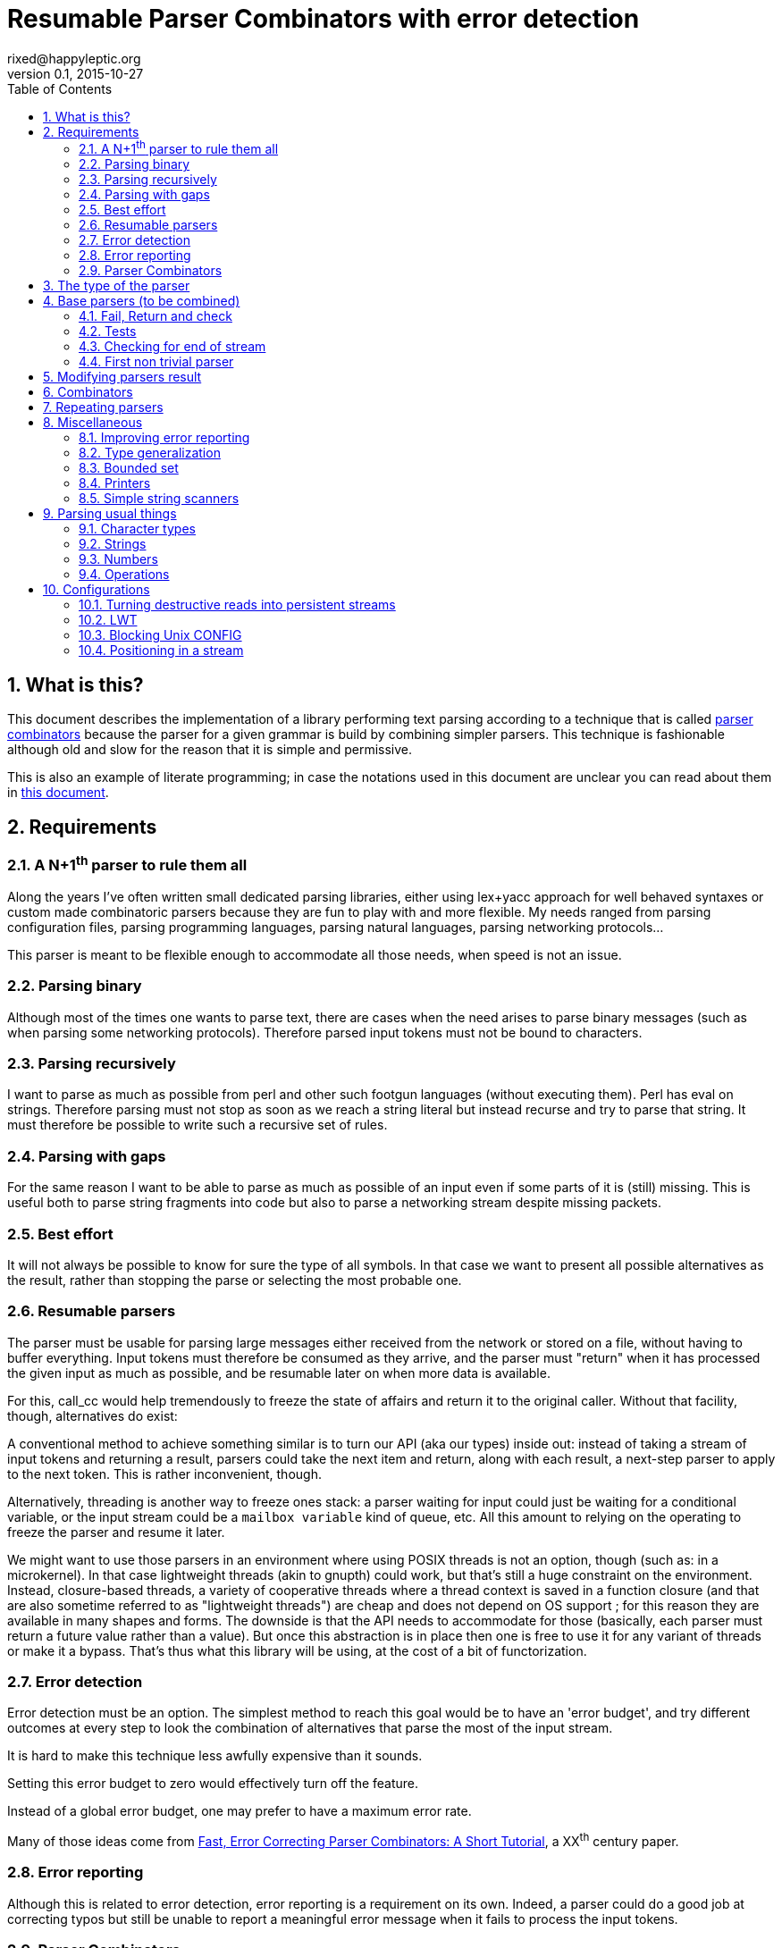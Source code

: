 // vim:filetype=asciidoc expandtab spell spelllang=en ts=2 sw=2
= Resumable Parser Combinators with error detection
rixed@happyleptic.org
v0.1, 2015-10-27
:toc:
:numbered:
:icons:
:lang: en
:encoding: utf-8

== What is this?

This document describes the implementation of a library performing text
parsing according to a technique that is called
https://en.wikipedia.org/wiki/Parser_combinator[parser combinators] because the
parser for a given grammar is build by combining simpler parsers. This technique
is fashionable although old and slow for the reason that it is simple and
permissive.

This is also an example of literate programming; in case the notations used in
this document are unclear you can read about them in
http://rixed.github.io/portia/notations.html[this document].

== Requirements

=== A N+1^th^ parser to rule them all

Along the years I've often written small dedicated parsing libraries, either
using lex+yacc approach for well behaved syntaxes or custom made combinatoric
parsers because they are fun to play with and more flexible. My needs ranged
from parsing configuration files, parsing programming languages, parsing
natural languages, parsing networking protocols...

This parser is meant to be flexible enough to accommodate all those needs, when
speed is not an issue.

=== Parsing binary

Although most of the times one wants to parse text, there are cases when the
need arises to parse binary messages (such as when parsing some networking
protocols). Therefore parsed input tokens must not be bound to characters.

=== Parsing recursively

I want to parse as much as possible from perl and other such footgun languages
(without executing them).  Perl has +eval+ on strings. Therefore parsing must
not stop as soon as we reach a string literal but instead recurse and try to
parse that string. It must therefore be possible to write such a recursive set
of rules.

=== Parsing with gaps

For the same reason I want to be able to parse as much as possible of an input
even if some parts of it is (still) missing. This is useful both to parse
string fragments into code but also to parse a networking stream despite
missing packets.

=== Best effort

It will not always be possible to know for sure the type of all symbols. In
that case we want to present all possible alternatives as the result, rather
than stopping the parse or selecting the most probable one.

=== Resumable parsers

The parser must be usable for parsing large messages either received from
the network or stored on a file, without having to buffer everything.  Input
tokens must therefore be consumed as they arrive, and the parser must "return"
when it has processed the given input as much as possible, and be resumable
later on when more data is available.

For this, +call_cc+ would help tremendously to freeze the state of affairs and
return it to the original caller.  Without that facility, though, alternatives
do exist:

A conventional method to achieve something similar is to turn our API (aka our
types) inside out: instead of taking a stream of input tokens and returning a
result, parsers could take the next item and return, along with each result, a
next-step parser to apply to the next token. This is rather inconvenient,
though.

Alternatively, threading is another way to freeze ones stack: a parser waiting
for input could just be waiting for a conditional variable, or the input stream
could be a `mailbox variable` kind of queue, etc. All this amount to relying on
the operating to freeze the parser and resume it later.

We might want to use those parsers in an environment where using POSIX threads
is not an option, though (such as: in a microkernel).  In that case lightweight
threads (akin to gnupth) could work, but that's still a huge constraint on the
environment. Instead, closure-based threads, a variety of cooperative threads
where a thread context is saved in a function closure (and that are also
sometime referred to as "lightweight threads") are cheap and does not depend on
OS support ; for this reason they are available in many shapes and forms. The
downside is that the API needs to accommodate for those (basically, each parser
must return a future value rather than a value). But once this abstraction is
in place then one is free to use it for any variant of threads or make it a
bypass. That's thus what this library will be using, at the cost of a bit of
functorization.

=== Error detection

Error detection must be an option. The simplest method to reach this goal would
be to have an 'error budget', and try different outcomes at every step to look
the combination of alternatives that parse the most of the input stream.

It is hard to make this technique less awfully expensive than it sounds.

Setting this error budget to zero would effectively turn off the feature.

Instead of a global error budget, one may prefer to have a maximum error rate.

Many of those ideas come from
http://www.staff.science.uu.nl/~swier101/Papers/1999/SofSem99.pdf[Fast, Error
Correcting Parser Combinators: A Short Tutorial], a XX^th^ century paper.

=== Error reporting

Although this is related to error detection, error reporting is a requirement
on its own.  Indeed, a parser could do a good job at correcting typos but still
be unable to report a meaningful error message when it fails to process the
input tokens.

=== Parser Combinators

Natural languages (and many runtime typed programming languages too) do not bow
to any rigid formal grammar. Parser combinators are appealing because they make
it possible to add new valid constructs without rethinking the whole grammar;
thus permitting to build a good enough parser iteratively.

== The type of the parser

To be clearer, let's write down the usual type of a parser used with
combinators, written in ML:

.Typical parser type
[NOTE]
[source,ml]
----
type ('a, 'b) parser = 'a list -> ('b * 'a list) list
----

Which reads like this: Calling α (+'a+) the type of the input tokens and β
(+'b+) the type of the result, a parser is a function that takes a list of α
and returns a list of pairs composed of a β and a list of α, being the list
of all possible solutions, composed of the result of parsing and the list of
tokens that remain to be parsed.

Ideally, a successful top level parser will thus return a list composed of a
single pair (non ambiguity of the outcome) made of the final result and an
empty list (the whole input has been consumed).

For resumable parsing in a possibly threading context we need to
introduce the +α ct+ type (for a future value of type +α+), and make the
input stream of tokens a possibly blocking function returning the next item,
also turning our +Parsers+ module into a functor depending on what mechanism we
plan to use for threading between parsers and token intake.

Having now a functor and an abstract stream brings the question whether to keep
the type for tokens (α) universal or rather make it existential (an abstract
but single type). Keeping it universal makes it easier to combine parsers
(especially: we can devise such combinators that feed a parser with something
else than tokens, such as the result of another parser). But on the down side
it would force the user to hand us a stream type that can handle any type,
which is a strong constraint to bear with ; for one, it prevents the stream
implementation to look at the actual values. This would prove too inconvenient
given we will enrich the stream with positions. We thus change the type of the
stream to return an existential rather than universal type:

.Parsers.ml: functor to parametrize over the threading mechanism
[source,ml]
----
open Batteries

(* ...Parsers helpers... *)

module type CONFIG = sig
  type token
  (* ...Parser configuration... *)
end

module type S = sig
  include CONFIG

  (* ...Parser signature... *)
end

module Make (Conf : CONFIG) :
  S with type token = Conf.token
  (* ...parser public type constraints... *) =
struct
  include Conf

  (* ...Parser library... *)
end
----

Due to functorization we have to explicitly provide a signature for the
result of +Make+ so that we can use the resulting parser as input of further
functors.

The configuration must thus provide not only the actual type for frozen
computations (aka future values) but also a way to wrap a value into such a
`future value` and a way to pipe one `thread` into another, both operations
typically called `return` and `bind` but here prefixed with +ct_+ because we
reserve those names for parser combinators:

.threading types
[source,ml]
----
type 'a ct
val ct_return : 'a -> 'a ct
val ct_bind : 'a ct -> ('a -> 'b ct) -> 'b ct
----

Thus the possibly blocking input mechanism:

.Parser configuration with possible threading
[NOTE]
[source,ml]
----
(* ...threading types... *)
type stream
val take : stream -> (token ParsersMisc.stream_item * stream) ct
----

With the +stream_item+ type being like an +option+ type with more specific
constructors, defined in a separate module for fear of circular dependencies:

.ParsersMisc.ml: type of stream value
[source,ml]
----
type 'a stream_item = Item of 'a | EndOfStream
----

Notice that this +stream+ container must be free of side effects to the extend
that any token read from it in one place must still be available for reading
from previously stored streams. That is why +take+ returns both the next token
and the next (shorter) stream. In other words it must be a persistent data
structure.

For convenience better not keep it secret where our +Parsers+ take their types
from:

.parser public type constraints
[source,ml]
----
and type 'a ct = 'a Conf.ct
----

Thus a parser now has this shape:

.Resumable parser type
[NOTE]
[source,ml]
----
type 'b parser = stream -> ('b * stream) list ct
----

With this API, when the parser fails to find any way to parse the input it
returns a minimally informative empty list. Introducing the error budget
changes this somewhat: we will try to artificially force the failing parsers to
succeed in order to sneak into that alternate reality and try to locate where a
change would lead to a drastically better outcome. This means that each
individual result must be accompanied with a description of the (few) changes
required to reach that point:

.Parser type with error detection
[NOTE]
[source,ml]
----
type 'b parser =
  ParsersCorrections.t -> stream -> ('b * ParsersCorrections.t * stream) list ct
----

Before taking a closer look at this new +ParsersCorrections.t+ type that would
encode the corrections we must question the usage of a list of results as the
return type.  Firstly, a list is over-specified since the order of the possible
results is not important; what we really want here is a set and we use a list
only because it makes our code more terse. More importantly an empty list to
signal failure seems not enough to explore the artificial _failure_ of parsers
(because we need to store that correction somewhere).

Consider for instance this excerpt from a fictitious programming language:

----
class form;
for x = new form(...);
----

Obviously the intent was to write +form x = ...+. Imagine the rule to parse the
second line is +is_keyword XOR is_name+. Once the parser have accepted the
keyword +for+ as valid without questioning it then it is likely that the error
message pointing at what follows will be hard to comprehend. On another hand, if
the parser also tried to force the failure of the keyword parser in this
location then it will notice that everything would parse properly henceforth,
suggesting a better error message. So it seems beneficial to return that
failure as a correction and move on to next token.

The price to pay for testing the failure of successful parsers is obviously
high, though, and not only because of the additional time spent. Returning
error descriptions alongside failures forces us to give up the elegant list of
result as the main return type.

But it seems that this problem arises only when we make use of the exclusive
alternative.  Should we decide not to implement such a combinator, then the
above example ``either a keyword or a variable name that is not a keyword''
could still be written with inclusive alternative at the price of redundant
checks: +(is_keyword AND (check (NOT is_name))) OR (is_name AND (check (NOT
is_keyword)))+. In this case we could explore the failure of the checks and
notice that if +for+ were a valid variable name then the input would be valid,
which will make a much better error message.

So we will not implement exclusive alternative and will instead explore forced
success of the +check+ parser. Hence, we turned exploring failure into
exploring success and saved our list as the return type.

Now, what's this +ParsersCorrections.t+ type?

To be able to build a useful error message we must point at the position in
the original stream of tokens where some change had to be made in order to
parse the input stream of tokens (if not in full at least more than without
that change). What constitutes a position depends on the nature of the tokens.
The obvious offset since the beginning might not always be appropriate and
it's probably better to leave it open to the user. Let's therefore assume that
both tokens and positions are read from the input stream.

In addition to the location a mere description of the parser that we forced
to succeed (as a string) completes the +ParsersCorrection.t+:

.ParsersCorrections.ml: type
[source,ml]
----
open ParsersMisc
type ('pos, 'tok) t = ('pos * 'tok stream_item * string) ParsersBoundedSet.t
----

where +ParsersBoundedSet+ is an unordered container with a maximum capacity (the
maximum amount of changes allowed) and which API will become clearer as we
encounter the few required functions.

Trivially, to add an error at a given position to the correction list, with
message +m+:

.ParsersCorrections.ml: recording a change
[source,ml]
----
let change_at c pos tok m =
  ParsersBoundedSet.add c (pos, tok, List.hd m)
----

Now that we know what corrections look like and that we have to read the
positions alongside the tokens from the input stream, we can write a better
type for the parser:

.Parser type with error correction
[NOTE]
[source,ml]
----
type 'b possible_result =
  'b * ((position, token) ParsersCorrections.t) * stream
type 'b t =
  (position, token) ParsersCorrections.t -> stream ->
  'b possible_result list ct
----

The type +position+ have to be supplied by the functor configuration and now we
have the final type for +stream+/+take+:

.Parser configuration: now also supplying position
[source,ml]
----
(* ...threading types... *)
type position
type stream
val take : stream -> (position * token ParsersMisc.stream_item * stream) ct
----

.parser public type constraints
[source,ml]
----
and type position = Conf.position
and type stream = Conf.stream
----

We are not done yet. Above we saved the list as a container for the possible
solutions, but this still left us with an empty list when no solution could be
found, from which it's not possible to devise an informative error message!

In addition to the cumulative list of all solutions a parser should also return
an aggregated value containing the "best" error found.

What we call the "best" error is the error that caused the parser to give up
(return +[]+) the later in the input stream, measured by the position of the
token. We thus need a comparison function between two positions. We could have
a minimally informative +greater_than : position -> position -> bool+ function,
but it will be later convenient to have an idea of the actual (oriented)
distance between any two positions, to let's rather define:

.Parser configuration: comparator for positions
[source,ml]
----
val distance : position -> position -> int
----

An error is composed of the location in the stream where the parsing stopped
and the stack of things the parser was trying to build:

.error type:
[source,ml]
----
type error =
  { where : position ; what : string list }
----

We can update the current best error from another stream item and stack of
messages with this simple function:

.keeping track of the best error
[source,ml]
----
let new_error where what = function
  | None ->
    Some { where ; what }
  | Some err as e ->
    if distance err.where where >= 0 then
      Some { where ; what }
    else
      e
----

With the idea that a stack of messages describing the context is maintained
from one parser to the next as the context gets deeper. Therefore, every parser
must accept this current stack as an additional input and enrich it with
whatever makes sense (which oftentimes requires some hint from the caller).

So that the new (and final) type for parsers expands to:

.final parser type
[source,ml]
----
(* ...error type... *)

type 'b possible_result =
  'b * ((position, token) ParsersCorrections.t) * stream

type 'b t =
  string list -> error option ->
  (position, token) ParsersCorrections.t -> stream ->
  (error option * 'b possible_result list) ct
----

That we want both in the implementation and the signature:

.Parser library
[source,ml]
----
(* ...final parser type... *)
(* ...keeping track of the best error... *)
----

.Parser signature
[source,ml]
----
(* ...final parser type... *)
----

That's a lot of inputs. For simplicity and conciseness those parameters will
always be given the same one letter names:

- +m+ for the stack of messages describing the context (of type +string list+);
- +e+ for the optional +error+;
- +c+ for the +ParsersCorrections.t+;
- +s+ for the +stream+;
- +x+ for a +token+;
- +p+ for a parser (of type +t+);
- +r+ for a list or possible results (of type +'b possible_result list+).

The output itself, +(error option * 'b possible_result list) ct+ suits
combining parsers but may be a bit of a mouthful for the end user to chew. This
function turns it into a more edible +result+ type:

.Parser library: building a final result from possible results
[source,ml]
----
let to_result x =
  ct_bind x (fun (e, r) ->
    (* If we have a single solution then that's the one! *)
    ct_return (match r with
    | [ b, c, s ] ->
      if ParsersBoundedSet.is_empty c then Ok (b, s)
      else Error (Approximation (b, c, s))
    | [] ->
      Error (NoSolution e)
    | lst ->
      Error (Ambiguous lst)))
----

of type:

.Parser signature
[source,ml]
----
val to_result : (error option * 'b possible_result list) ct ->
                ('b * stream, 'b failure) result ct
----

with:

.final parser type: many ways to fail
[source,ml]
----
type 'b failure =
  | Approximation of ('b * (position, token) ParsersCorrections.t * stream)
  | Ambiguous of ('b * (position, token) ParsersCorrections.t * stream) list
  | NoSolution of error option
----

Notice that we pay no attention to whether the stream has been emptied or not.
If one want to reach the end of the input stream then that must be part of the
parser (see +eof+).

It will come handy to have a configuration that's as simple as possible, with
no threading going on, for those cases where we do not need resumable parsers;
for instance when testing. Since there is no threading all the input has to be
already available and can thus be passed using a mere list.

The +SimpleConfig+ serves this purpose:

.Parsers.ml: simple configuration for non-resumable parsers
[source,ml]
----
open ParsersMisc
module SimpleConfig
  (Token : sig
    type t
    val print : 'o BatInnerIO.output -> t -> unit
  end) =
struct
  type 'a ct = 'a
  type token = Token.t
  let print_token = Token.print
  type position = int
  let distance p1 p2 = p2 - p1
  let print_position fmt p =
    Printf.fprintf fmt "offset %d" p
  type stream = position * token list
  let print_stream fmt (_, s) =
    List.print print_token fmt s
  let take = function
    | (pos, []) as s -> pos, EndOfStream, s
    | pos, (x::rest) -> pos, Item x, (pos+1, rest)
  let ct_return x = x
  let ct_bind x f = f x
  (* ...other SimpleConfig definitions... *)
end
----

We will devise a more elaborate configuration for +LWT+ later on.

== Base parsers (to be combined)

=== Fail, Return and check

The simplest parser that does nothing is +return+. It does not
consume anything from the input but merely return a single result:

.Parser library: return
[source,ml]
----
let return x _m e c s = ct_return (e, [x, c, s])
----

A similarly simple one is the parser that always fail:

.Parser library: fail
[source,ml]
----
let fail _m e _c _s = ct_return (e, [])
----

with signatures:

.Parser signature
[source,ml]
----
val return : 'b -> 'b t
val fail : 'b t
----

Those two first parsers perform no error correction at all.  But many other
parsers will have to either terminate parsing abruptly (with +fail+) or add a
change to the correction list and proceed, if the error budget is not
exhausted already. We will abstract this in a +fail_or_maybe_not+ function:

.Parser library: fail with success exploration
[source,ml]
----
open ParsersCorrections

let fail_or_maybe_not x (* <1> *) m e c s =
  if ParsersBoundedSet.is_full c then (
    (* no more errors permitted so fail for real *)
    ct_bind (take s) (fun (pos, _, _) ->
      fail m (new_error pos m e) c s)
  ) else (
    (* Here we insert x in the stream ;
       Shall we also try to replace pos_tok with x?
       In any case beware than s maybe end_of_stream.
       TODO: two types of correction: replace and insert *)
    (* Note that corrections still count as errors because there is no
       guarantee that we will keep track of them: *)
    ct_bind (take s) (fun (pos, tok, _) ->
      return x m (new_error pos m e) (change_at c pos tok m) s))
----

<1> Here we need an example value +x+ of type β in order to change the outcome
of a failure. Which value exactly is not really a concern since only its type
matters (although the error message could print it as an example, as OCaml
compiler does when complaining about an incomplete pattern matching).

Another parser that does not consume any input is the +check+ parser that we
have mentioned earlier. It is actually a combinator since it takes another
parser as parameter. It checks that the given parser succeed but then return
the input stream unchanged (with a +unit+ result). The only thing interesting
is that it explores forcing a success in case the check fails.

.Parser library: check
[source,ml]
----
let check ?(what="check") p m e c s =
  let m = what::m in
  ct_bind (p m e c s) (function
    | e', [] -> fail_or_maybe_not () m e' c s
    | e', _ -> return () m e' c s)
----

.Parser signature
[source,ml]
----
val check : ?what:string -> 'b t -> unit t
----

Another parser that will prove useful (despite contributing no value to the
result) especially in coordination with +check+ is the negation:

.Parser library: negation
[source,ml]
----
let nay p m e c s =
  let m = "not"::m in
  ct_bind (p m e c s) (function
    | e', [] -> return () m e' c s
    | e', _ -> fail_or_maybe_not () m e' c s)
----

So that we could write +check (nay p)+.

Notice that when `nay` succeeds, ie when `p` fails, the stream of input
tokens `s` is _not_ advanced. Indeed, we do not know of how many tokens
to advance it (since `p` could operate on several). (Note: is `check`
really useful then?)

.Parser signature
[source,ml]
----
val nay : 'b t -> unit t
----

Notice that this +nay+ parser do not consume any input.

=== Tests

It is important to have a test infrastructure in place before it's needed.
Given literate programing allows us to mix code and tests at ease we do not
need to get this feature from such a tool as
https://github.com/vincent-hugot/iTeML[qtest] and will use
http://ounit.forge.ocamlcore.org/api-ounit/index.html[oUnit] directly.

It would be convenient to have a function to convert a string into a +stream+,
and not only during tests but also for real use when all the input is available
at once.  Let's thus add this into the +CONFIG+ signature:

.Parser configuration: convert from string
[source,ml]
----
val stream_of_string : string -> stream
----

.other SimpleConfig definitions:
[source,ml]
----
let stream_of_string s =
  0, String.to_list s
----

Supposing for now that we have also all the required printers we can set up a
satisfying environment for tests:

.test.ml: the stage.
[source,ml]
----
open Batteries
open OUnit2
open ParsersMisc
open ParsersCorrections

module P = Parsers.Make (Parsers.SimpleConfig (Char))
(* ...other tested modules... *)
open P

let max_changes = 3
let corr = ParsersBoundedSet.make max_changes
(* TODO: two types of correction: replace and insert *)
let correction_at pos tok m =
  let c = ParsersBoundedSet.make max_changes in
  change_at c pos tok [ m ]

let no_corr = Parsers.no_error_correction
let rest = stream_of_string "glop glop pas glop"
let no_input = 0, []
let drop ?(sep_len=0) n (o, lst) =
  let n' = 1 + (n-1)*(1+sep_len) in
  o + n', List.drop n' lst

(* ...other global functions or types for testing... *)

let uniq = function
  | [x, _, _] -> Some x
  | _ -> None

(* version of assert_equal specialized for parser results *)
let assert_same_results ?msg print_output exp got_ =
  ct_bind got_ (fun got ->
    let printer =
      IO.to_string (print_possible_results print_output) in
    let cmp (exp_err, exp) (act_err, got) =
      let same_err =
        match exp_err, act_err with
        | None, _ ->
          (* Many times we do not want to guess the errors (for instance
             when the parser actually succeeds): *)
          true
        | Some exp_err, Some act_err ->
          (* Unless we give a deep exp_err we want to compare only the heads: *)
          exp_err.where = act_err.where &&
          (match exp_err.what, act_err.what with
          | [exp_head], act_head::_ ->
            0 = compare exp_head act_head
          | exp_what, act_what ->
            0 = compare exp_what act_what)
        | exp, act ->
          0 = compare exp act in
      same_err &&
      0 = compare (List.sort compare exp)
                  (List.sort compare got) in
    ct_return (
      (* OUnit really should have an assert_same_elements *)
      assert_equal ~printer ~cmp ?msg exp got)) |>
  ignore

let () =
  run_test_tt_main (
    "test helpers" >:::
      [ "stream_of_empty" >:: (
          fun _ctx ->
            assert_equal ~printer:string_of_int
              0 (List.length (stream_of_string "" |> snd))) ;
        "stream_of_string basic" >:: (
          fun _ctx ->
            assert_equal ~printer:string_of_int
              2 (List.length (stream_of_string "ab" |> snd))) ;
        "(no) corrections allowed" >:: (
          fun _ctl ->
            assert_bool "no_corr is full"
              (ParsersBoundedSet.is_full no_corr) ;
            assert_bool "corr is not full"
              (not (ParsersBoundedSet.is_full corr))) ;
        ]) ;
  run_test_tt_main (
    "tests" >:::
      [ (* ...tests... *) ])
----

Notice that we have to force the type of +assert_same_results+ to be +unit+
(with +ignore+) otherwise it would be +unit P.ct P.ct+, which should be
demonstrably equivalent to +unit+ given +SimpleConfig+ but still makes the
compiler to grumble.

Let's warm this up with simple tests for +return+ and +fail+ (which really does
not cause too much worries):

.tests
[source,ml]
----
"return succeed" >:: (
  fun _ctx ->
    assert_same_results Int.print
      (None, [42, no_corr, rest])
      (return 42 [] None no_corr rest)
) ;
"return succeed even at EOF" >:: (
  fun _ctx ->
    assert_same_results Int.print
      (None, [42, no_corr, (0,[])])
      (return 42 [] None no_corr no_input)
) ;
"fail fails" >:: (
  fun _ctx ->
    assert_same_results Int.print
      (None, [])
      (fail [] None no_corr rest)
) ;
"fail fails even at EOF" >:: (
  fun _ctx ->
    assert_same_results Int.print
      (None, [])
      (fail [] None no_corr no_input)
) ;
----

=== Checking for end of stream

Another very useful and basic parser is the one that succeeds on EOF and
fails everywhere else. It is useful to check that the input stream have been
consumed entirely by the preceding parsers.

We do not engage in error detection in this parser: mimicking success implies
pretending the stream stops there, but most input streams could be trivially
declared valid if the stream is cut short (empty string is often valid for
instance). In case of spurious input tokens at the end shouldn't the error
message be trivial enough already? Also, when error detection is allowed then
we (should) also try to skip tokens, which is enough to correct a few spurious
chars at the end.

The real reason of course is none of the above. It is that forcing +eof+ to
succeed would require an 'empty_stream' from the configuration, which was
too inconvenient.

.Parser library: checking for EOF
[source,ml]
----
open ParsersMisc
let eof m e c s =
  let m = "eof"::m in
  ct_bind (take s) (function
    | _, EndOfStream, s' ->
      return () m e c s'
    | pos, _, _ ->
      fail m (new_error pos m e) c s)
----

.Parser signature
[source,ml]
----
val eof : unit t
----

And the accompanying tests:

.tests
[source,ml]
----
"eof succeed" >:: (
  fun _ctx ->
    assert_same_results Unit.print
      (None, [(), no_corr, (0,[])])
      (eof [] None no_corr no_input)
) ;
"eof fails" >:: (
  fun _ctx ->
    assert_same_results Unit.print
      (Some { where = 0 ; what = ["eof"] }, [])
      (eof [] None no_corr rest)
) ;
(*
"eof suggests truncation" >:: (
  fun _ctx ->
    assert_same_results Unit.print
      (None, [(), correction_at 0 (Item 'g') "eof", (18,[]) ])
      (eof [] None corr rest)
) ;
*)
----

=== First non trivial parser

The more general of parsers that do consume some input is the +cond+ parser,
which tries to recognize a condition on the next token (for instance that it
is equal to a given value). So +cond+ is a function that takes a predicate on
token and returns a parser that, when given this token, returns it (and
consumes it), or otherwise fails (with a message describing what it was
looking for).

Now that we know the type, writing the code is rather easy:

.A cond parser
[NOTE]
[source,ml]
----
let cond expl f x m e c s =
  let m = expl::m in
  ct_bind (take s) (function
    | _pos, Item tok, s' when f tok ->
      return tok m e c s'
    | _ ->
      fail_or_maybe_not x m e c s)
----

.Parser signature
[source,ml]
----
val cond : string -> (token -> bool) -> token -> token t
----

+cond_map+ is a +cond+ that returns an optional value instead of a mere
boolean:

.Parser library: cond_map
[source,ml]
----
let cond_map expl f x m e c s =
  let m = expl::m in
  ct_bind (take s) (function
    | _pos, EndOfStream, _ ->
      fail_or_maybe_not x m e c s
    | _pos, Item tok, s' ->
      (match f tok with
       | Some v -> return v m e c s'
       | None   -> fail_or_maybe_not x m e c s))
----

.Parser signature
[source,ml]
----
val cond_map : string -> (token -> 'b option) -> 'b -> 'b t
----

from which a simpler +cond+ parser can be written:

// TODO: a way in portia to say "replaces 'Parser library: the cond parser'"
// TODO (alt): A definition starting with same name a one that already
//             exist, followed by a coma and something should replace it in
//             the output instead of been appended to it.
.Parser library: the cond parser, revisited
[source,ml]
----
let cond expl f =
  cond_map expl (fun c -> if f c then Some c else None)
----

It is possible to build many simpler and more convenient parsers on top of
+cond+, such as +item+ which expects a specific token in the input, and
+range+ which expect anything in the given token range (assuming token
behavior in face of an inequality operator makes sense) :

.Parser library: the item parser
[source,ml]
----
let item ?what x =
  let expl =
    Option.default_delayed (fun () ->
      Printf.sprintf2 "%a" print_token x) what in
  cond expl ((=) x) x

let range a b expl =
  cond expl (fun c -> c >= a && c <= b) a
----

.Parser signature
[source,ml]
----
val item : ?what:string -> token -> token t
val range : token -> token -> string -> token t
----

.tests
[source,ml]
----
"item canonical success" >:: (
  fun _ctx ->
    assert_same_results Char.print
      (None, ['g', no_corr, (1, List.tl (snd rest))])
      (item 'g' [] None no_corr rest)
) ;
"item canonical failure" >:: (
  fun _ctx ->
    assert_same_results Char.print
      (Some { what = ["X"] ; where = 0 }, [])
      (item 'X' [] None no_corr rest)
) ;
"item fails at EOF" >:: (
  fun _ctx ->
    assert_same_results Char.print
      (Some { what = ["g"] ; where = 0 }, [])
      (item 'g' [] None no_corr no_input)
) ;
"item error exploration" >:: (
  fun _ctx ->
    (* Here we 'find' the item X just because we add it. *)
    assert_same_results Char.print
      (Some { what = ["X"] ; where = 0 },
       [ 'X', correction_at 0 (Item 'g') "X",
         rest (* since we add X in front of rest *) ])
      (item 'X' [] None corr rest)
) ;
----

== Modifying parsers result

Before going too far we need to introduce functions that alter a parser result
(equivalent of map, fold, filter...) and come up with a convenient syntax for
those since they are going to be used prevalently.

.Applying a function to all results of a parser, take 1
[source,ml]
----
let map p f m e c s =
  ct_bind (p m e c s) (fun (e', results) ->
    let results' = List.map (fun (x, corr, rest) ->
      f x, corr, rest) results in
    ct_return (e', results'))
----

The order of parameters is important so that +map p f+ is itself a parser.  In
practice though, we often want to filter the results in addition to mapping
them.  For instance, +p+ should be a parser for numbers and we want to convert
the sequence of character it outputs into a number, but want to accept only
numbers below some limit. We will therefore allow f to throw a special
exception to reject a solution:

.Parser library: applying a function to all results of a parser, take 2
[source,ml]
----
exception Reject of string

let map p f m e c s =
  ct_bind (p m e c s) (fun (e', results) ->
    let rejection = ref None in
    let results' =
      List.filter_map (fun (x, corr, rest) ->
        try Some (f x, corr, rest)
        with Reject msg ->
          if !rejection = None then
            rejection := Some msg ;
          None) results in
    match !rejection with
    | None -> ct_return (e', results')
    | Some msg ->
      ct_bind (take s) (fun (pos, _, _) ->
        ct_return (new_error pos (msg::m) e', results')))
----

An infix operator makes it even more convenient:

.Parser library: infix operator for map
[source,ml]
----
let (>>:) = map
----

.Parser signature
[source,ml]
----
exception Reject of string
val map   : 'b t -> ('b -> 'd) -> 'd t
val (>>:) : 'b t -> ('b -> 'd) -> 'd t
----

== Combinators

The first combinators to consider are the succession of two given parsers and
the alternative of two parsers.

Notice that since we are now merely combining parsers we do not have to care
about error correction any more: only the base parsers need to pretend
succeeding when they fail.

The more general way to build a combinator for the succession of two parsers is
to take the first parser +p1+ and a function +f+ which, given the output of
+p1+, will return a parser +p2+ to apply to the remaining of the input stream.
Let's call this combinator +bind+ (by analogy with the type of the +bind+
operation in the monad ``design pattern''). The values of +bind p1 f+ are the
values of +p2+, +p1+ intermediary values being only meaningful to build +p2+.

.Parser library: bind
[source,ml]
----
let bind p1 f m e c s =
  ct_bind (p1 m e c s) (fun (e', r) ->
    (* For each possible result of p1, try to continue parsing with p2.
       Aggregate all encountered errors. *)
    List.fold_left (fun prev (x1, c', s') ->
        ct_bind prev (fun (e'', r') ->
          let p2 = f x1 in
          ct_bind (p2 m e'' c' s') (fun (e''', r'') ->
            ct_return (e''', List.rev_append r'' r')))
      ) (ct_return (e', [])) r)
----

With the conventional infix operator:

.Parser library: infix operator for bind
[source,ml]
----
let (>>=) = bind
----

.Parser signature
[source,ml]
----
val bind  : 'b t -> ('b -> 'd t) -> 'd t
val (>>=) : 'b t -> ('b -> 'd t) -> 'd t
----

Given this +bind+ combinator, the concatenation of two given parsers +p1+ and
+p2+ can be easily written as:

.Parser library: succession of two parsers
[source,ml]
----
let cons p1 p2 =
  p1 >>= (fun x1 -> p2 >>: fun x2 -> x1,x2)
----

Here, we want the final result set to be the product of each result of +p1+
with all following results of +p2+.

We'd better have a shorter infix alternative for +cons+ which is used very
often:

.Parser library: infix operator for cons
[source,ml]
----
let (++) p1 p2 = cons p1 p2
----

.Parser signature
[source,ml]
----
val cons : 'b t -> 'd t -> ('b * 'd) t
val (++) : 'b t -> 'd t -> ('b * 'd) t
----

Also, we will often discard the result of one parser. For instance when
parsing delimiters the only information is that the parser succeeds (there is
a delimiter) but there is no value to attach to that success. Also when using
the +check+ parser, which purpose is really not its return value. So here are
three variants of +cons+: one that ignores the result of +p1+, one that
ignores the result of +p2+ and one that ignore both (returning +()+):

.Parser library: other convenient infix operators
[source,ml]
----
let (+-) p1 p2 = p1 ++ p2 >>: fst
let (-+) p1 p2 = p1 ++ p2 >>: snd
let (--) p1 p2 = p1 ++ p2 >>: ignore
----

.Parser signature
[source,ml]
----
val (+-) : 'b t -> 'd t -> 'b t
val (-+) : 'b t -> 'd t -> 'd t
val (--) : 'b t -> 'd t -> unit t
----

Conveniently all those are left associative.

Now let's test that we can indeed sequence parsers:

.tests
[source,ml]
----
"Can parse a sequence" >:: (
  fun _ctx ->
    let ab = stream_of_string "ab" in
    assert_same_results (Tuple2.print Char.print Char.print)
      (None, [('a', 'b'), no_corr, (2,[])])
      ((item 'a' ++ item 'b') [] None no_corr ab) ;
    assert_same_results Char.print
      (None, ['a', no_corr, (2,[])])
      ((item 'a' +- item 'b') [] None no_corr ab)
) ;
----

The next most useful combinator is the alternative:

.The alternative, take 1
[source,ml]
----
let oneof p1 p2 m e c s =
  ct_bind (p1 m e c s) (fun (e', r) ->
    ct_bind (p2 m e' c s) (fun (e'', r') ->
      ct_return (e'', List.rev_append r r')))
----

...which simply try each parser in turn, accumulate the best error and combine
the possible results.

There is a small inconvenience here: if both terms of the alternative +p1+ and
+p2+ failed right from the start, then the resulting error will be about +p2+.
It is probably more insightful in this case to report that the +oneof+ itself
failed.

To obtain this behavior an additional error for the alternative itself can be
registered for the starting position and it will overwrite the best error +e''+
if it's also located there.

If either +p1+ or +p2+ managed to parse even a tiny bit of +s+ then it will
still be favored in the error report, which might or not be good depending on
how _likely_ this parser fails late on random data.

.Parser library: alternative
[source,ml]
----
let oneof p1 p2 m e c s =
  ct_bind (p1 m e c s) (fun (e', r) ->
    ct_bind (p2 m e' c s) (fun (e'', r') ->
      ct_bind (take s) (fun (pos, _, _) ->
        let r'' = List.rev_append r r' in
        let e''' = if r'' = [] then new_error pos m e''
                               else e'' in
        ct_return (e''', r''))))

let (|||) = oneof
----

.Parser signature
[source,ml]
----
val oneof : 'b t -> 'b t -> 'b t
val (|||) : 'b t -> 'b t -> 'b t
----

Notice that results are really sets not list, so the order in which the
alternatives are listed does not matter.  Notice also that this is not an
exclusive alternative: if both +p1+ and +p2+ can parse then both will
contribute a result to the result set. As discussed in the beginning we do
not enforce that if +p1+ succeeds then +p2+ must fail nor the other way
around. If this is wanted though then it is easy enough to write:

.Parser library: exclusive alternative
[source,ml]
----
let either p1 p2 =
  (nay p2 -+ p1) ||| (nay p1 -+ p2)

let (|/|) = either
----

.Parser signature
[source,ml]
----
val either : 'b t -> 'b t -> 'b t
val (|/|)  : 'b t -> 'b t -> 'b t
----

With sequences and alternatives we can start writing some interesting tests:

.tests
[source,ml]
----
"any: 'a' or 'b' but not 'z'" >:: (
  fun _ctx ->
    let a_or_b m =
      let m = "a or b" :: m in
      (item 'a' ||| item 'b') m in
    let z = stream_of_string "z" in
    assert_same_results Char.print
      (None, ['a', no_corr, (1,[])])
      (a_or_b [] None no_corr (stream_of_string "a")) ;
    assert_same_results Char.print
      (None, ['b', no_corr, (1,[])])
      (a_or_b [] None no_corr (stream_of_string "b")) ;
    assert_same_results Char.print
      (Some { what = ["a or b"] ; where = 0 }, [])
      (a_or_b [] None no_corr z) ;
    (* Here we try with corrections: we make up the requested item
       in front of the actual one (check the 2 possibilities): *)
    assert_same_results Char.print
      (Some { what = ["b"] ; where = 0 },
       ['a', correction_at 0 (Item 'z') "a", z ;
        'b', correction_at 0 (Item 'z') "b", z])
      (a_or_b [] None corr z)
) ;
----

== Repeating parsers

Binding several parsers already gives us a way to harvest several values from
the input stream but many times what is needed is to repeat the same parser an
unspecified number of times.

Before that, a special case of repetition will prove very useful: having zero
or one occurrence of +p+:

.Parser library: zero or one
[source,ml]
----
let optional ~def p = p ||| return def
let optional_greedy ~def p m e c s =
  ct_bind (p m e c s) (function
    | e', [] -> ct_return (e', [def, c, s])
    | x -> ct_return x)
----

The +optional_greedy+ above is to avoid considering not consuming a matching
token as a possible solution.

.Parser signature
[source,ml]
----
val optional : def:'b -> 'b t -> 'b t
val optional_greedy : def:'b -> 'b t -> 'b t
----

Which behavior we'd better test:

.tests
[source,ml]
----
"optional behavior" >:: (
  fun _ctx ->
    let opt_char c = optional ~def:'x' (item c) in
    let ab = stream_of_string "ab" in
    assert_same_results (Tuple2.print Char.print Char.print)
      (None, [('a', 'b'), no_corr, (2,[])])
      ((opt_char 'a' ++ item 'b') [] None no_corr ab) ;
    let b = stream_of_string "b" in
    assert_same_results (Tuple2.print Char.print Char.print)
      (None, [('x', 'b'), no_corr, (1,[])])
      ((opt_char 'a' ++ item 'b') [] None no_corr b) ;
    assert_same_results (Tuple2.print Char.print Char.print)
      (None, [('x', 'b'), no_corr, (1,[]) ;
              ('b', 'x'), no_corr, (1,[]) ;
              ('x', 'x'), no_corr, (0,['b'])])
      ((opt_char 'b' ++ opt_char 'b') [] None no_corr b)
) ;
"optional_greedy really is" >:: (
  fun _ctx ->
    let opt_char c = optional_greedy ~def:'x' (item c) in
    let ab = stream_of_string "ab" in
    assert_same_results (Tuple2.print Char.print Char.print)
      (None, [('a', 'b'), no_corr, (2,[])])
      ((opt_char 'a' ++ item 'b') [] None no_corr ab) ;
    let b = stream_of_string "b" in
    assert_same_results (Tuple2.print Char.print Char.print)
      (None, [('x', 'b'), no_corr, (1,[])])
      ((opt_char 'a' ++ item 'b') [] None no_corr b) ;
    assert_same_results (Tuple2.print Char.print Char.print)
      (None, [('b', 'x'), no_corr, (1,[])])
      ((opt_char 'b' ++ opt_char 'b') [] None no_corr b)
) ;
----

Sometime it's more convenient that the optional parser return an optional value
instead of a default one. Then one can use +None+ as the default and combine
the parser with this +some+ parser, to make +optional+ returns an option type:

.Parser library: some
[source,ml]
----
let some p = p >>: fun x -> Some x
----

.Parser signature
[source,ml]
----
val some : 'a t -> 'a option t
----

The +repeat+ combinator is a swiss-army knife for all variants of
repetitions, requiring a parser +p+ to succeed from +min+ to +max+ times
consecutively, with an optional additional parser +sep+ for a separator in
between +p+ occurrences.  It returns a list of all values returned by the
successive +p+.

By allowing +min+ to be +0+ (and making it the default value) we expect to
cut down on the many +optional (repeat p)+ that we would have otherwise.

.Parser library: repetition of a parser
[source,ml]
----
let repeat ~sep ?(min=0) ?max ?what p m =
  let m = match what with None -> m | Some w -> w::m in
  let rec loop ~min ?max m e c s =
    if max = Some 0 then (
      if min = 0 then return [] m e c s
      (* note: if fail was taking this token itself then we could
         get away with repeating the full m e c s parameters everywhere *)
      else
        ct_bind (take s) (fun (pos, _, _) ->
          fail m (new_error pos m e) c s)
    ) else (
      let pred_ma = match max with None -> None
                                 | Some m -> Some (m-1) in
      match min with
      | 0 ->
        (* we may stop here or continue *)
        (optional ~def:[] (loop ~min:1 ?max)) m e c s
      | 1 ->
        (* If max is greater or unset, we want at least one more and
           keep trying. But if max is also 1 then we just want one more
           and there is no point looking further; which may avoid to block
           to another block in some settings: *)
        (
          if pred_ma = Some 0 then p >>: fun x -> [x]
          else (p ++ optional ~def:[]
                       (sep -+ (loop ~min:1 ?max:pred_ma))) >>:
                fun (x, xs) -> x::xs
        ) m e c s
      | _ ->
        (* above that, repetition is mandatory *)
        ((p +- sep ++ loop ~min:(min-1) ?max:pred_ma) >>:
          fun (x, xs) -> x::xs) m e c s
    ) in
  loop ~min ?max m
----

Notice there are two conditions that terminate the recursion: +max+ reaching
+0+ (no more occurrences permitted) or, when +min > 0+, a failure of +p+.

Notice also that repeat builds a whole list before sending it to the next
stage.  We'd like to get away with this list which most often than not will be
mapped into something else. A variant of lazy list would likely be preferable
here (as in other places).

.Parser signature
[source,ml]
----
val repeat :
  sep:'d t -> ?min:int -> ?max:int -> ?what:string -> 'b t -> ('b list) t
----

We'd like to get away with the mandatory +sep+ parameter using a default value
of +return ()+ but that would prevent OCaml compiler to infer that since +sep+
result is consistently discarded any result type would be as good.  Simpler
example of this using the _REPL_:

----
# let f ?sep x = x ;;
val f : ?sep:'a -> 'b -> 'b = <fun>
# let f ?(sep=42) x = x;;
val f : ?sep:int -> 'a -> 'a = <fun>
----

Therefore we merely provide this short do-nothing constant parser to be used
when there is no separator:

.Parser library: none
[source,ml]
----
let none m = return () m
----

You may be surprised by this notation, either because you were expecting +let
none corr rest = return () corr rest+ or the shorter +let none = return ()+.
Refer to the <<type-generalization,section about type generalization>> if that
is the case.

.Parser signature
[source,ml]
----
val none : unit t
----

We can easily define the greedy version of +repeat+ (that is, a version that
swallows as many +p+ occurrences as present in the input stream) using check:

.(erroneous) greedy repetition
[NOTE]
[source,ml]
----
let repeat_greedy ~sep ?min ?max ?what p =
  repeat ~sep ?min ?max ?what p +- nay (sep -+ p)
----

...which unfortunately fails for +min=0+ because of the separator.  We have to
be more cautious not to allow an input stream starting with +p+ before
returning +[]+:

.Parser library: greedy repetition
[source,ml]
----
let rec repeat_greedy ~sep ?min ?max ?what p =
  match min with
  | None | Some 0 ->
    repeat_greedy ~sep ~min:1 ?max ?what p |||
    (nay p >>: fun () -> [])
  | min ->
    repeat ~sep ?min ?max ?what p +-
    (nay (sep -- p) >>: fun () -> [])
----

.Parser signature
[source,ml]
----
val repeat_greedy :
  sep:'d t -> ?min:int -> ?max:int -> ?what:string -> 'b t -> ('b list) t
----

.tests
[source,ml]
----
"repetition: canonical successes" >:: (
  fun _ctx ->
    let assert_ok ?(greedy=false) ~sep ?min ?max rest exp =
      assert_same_results (List.print Char.print) exp
        ((if greedy then repeat_greedy else repeat)
           ~sep ?min ?max (item 'a') [] None no_corr rest) in
    let test_with_sep sep sep_len rest =
      assert_ok ~sep rest
        (None,
         [['a';'a';'a'], no_corr, drop ~sep_len 3 rest ;
          ['a';'a'],     no_corr, drop ~sep_len 2 rest ;
          ['a'],         no_corr, drop ~sep_len 1 rest ;
          [],            no_corr, rest]) ;
      (* Same with min=2 *)
      assert_ok ~sep ~min:2 rest
        (None,
         [['a';'a';'a'], no_corr, drop ~sep_len 3 rest ;
          ['a';'a'],     no_corr, drop ~sep_len 2 rest]) ;
      (* Testing max=2 *)
      assert_ok ~sep ~max:2 rest
        (None,
         [['a';'a'],     no_corr, drop ~sep_len 2 rest;
          ['a'],         no_corr, drop ~sep_len 1 rest;
          [],            no_corr, rest]) ;
      (* Now with min and max *)
      assert_ok ~sep ~min:1 ~max:2 rest
        (None,
         [['a';'a'],     no_corr, drop ~sep_len 2 rest ;
          ['a'],         no_corr, drop ~sep_len 1 rest]) ;
      (* min = max *)
      assert_ok ~sep ~min:2 ~max:2 rest
        (None, [['a';'a'],     no_corr, drop ~sep_len 2 rest]) in
    let aaab = stream_of_string "aaab"
    and a_a_a_b = stream_of_string "a_a_a_b"
    and _a_a_a_b = stream_of_string "_a_a_a_b" in
    test_with_sep none       0 aaab ;
    test_with_sep underscore 1 a_a_a_b ;
    assert_ok ~greedy:true ~sep:none aaab
      (None,
       [['a';'a';'a'], no_corr, drop 3 aaab]) ;
    assert_ok ~greedy:true ~sep:underscore a_a_a_b
      (None,
       [['a';'a';'a'], no_corr, drop 5 a_a_a_b]) ;
    (* Do not allow a separator at start *)
    assert_ok ~greedy:true ~sep:underscore _a_a_a_b
      (None, [[], no_corr, _a_a_a_b])
) ;
"repetition: simplest failure" >:: (
  fun _ctx ->
    assert_same_results (List.print Char.print)
      (Some { what = ["a"] ; where = 0 }, [])
      (repeat ~sep:none ~min:1 (item 'a') [] None no_corr (stream_of_string "zaab")) ;
    assert_same_results (List.print Char.print)
      (Some { what = ["a"] ; where = 0 }, [])
      (repeat_greedy ~sep:none ~min:1 (item 'a') [] None no_corr (stream_of_string "zaab"))
) ;
"repetition: missing separator" >:: (
  fun _ctx ->
    assert_same_results (List.print Char.print)
      (Some { what = ["-"] ; where = 3 }, [])
      (repeat ~sep:(item '-') ~min:3 (item 'a') [] None no_corr (stream_of_string "a-aab")) ;
    assert_same_results (List.print Char.print)
      (Some { what = ["-"] ; where = 3 }, [])
      (repeat_greedy ~sep:(item '-') ~min:3 (item 'a') [] None no_corr (stream_of_string "a-aab"))
) ;
"repetition: below min" >:: (
  fun _ctx ->
    assert_same_results (List.print Char.print)
      (Some { what = ["a"] ; where = 2 }, [])
      (repeat ~sep:none ~min:3 (item 'a') [] None no_corr (stream_of_string "aab")) ;
    assert_same_results (List.print Char.print)
      (Some { what = ["a"] ; where = 2 }, [])
      (repeat_greedy ~sep:none ~min:3 (item 'a') [] None no_corr (stream_of_string "aab"))
) ;
----

Some variants of +repeat+ can now be defined:

.Parser library: repeat variants
[source,ml]
----
let several ~sep = repeat ~sep ~min:1
let several_greedy ~sep = repeat_greedy ~sep ~min:1
let times n = repeat ~min:n ~max:n
----

.Parser signature
[source,ml]
----
val several : sep:'d t -> ?max:int -> ?what:string -> 'b t -> ('b list) t
val several_greedy : sep:'z t -> ?max:int -> ?what:string -> 'b t -> ('b list) t
val times : int -> sep:'z t -> ?what:string -> 'b t -> ('b list) t
----

With all these new combinators, more interesting tests can be devised:

.tests
[source,ml]
----
"several combinators bound together" >:: (
  fun _ctx ->
    let p = decimal_digit >>= (fun c ->
      let i = Char.code c - Char.code '0' in
      assert_bool "not a digit" (i >= 0 && i <= 9) ;
      (* match a sequence of i zeros *)
      times ~sep:none i (item '0')) in
    let rest1 = stream_of_string "105"
    and rest2 = stream_of_string "100"
    and rest3 = stream_of_string "30005"
    and rest4 = stream_of_string "3005" in
    assert_same_results (List.print Char.print)
      (None, [['0'], no_corr, drop 2 rest1])
      (p [] None no_corr rest1) ;
    assert_same_results (List.print Char.print)
      (None, [['0'], no_corr, drop 2 rest2])
      (p [] None no_corr rest2) ;
    assert_same_results (List.print Char.print)
      (None, [['0';'0';'0'], no_corr, drop 4 rest3])
      (p [] None no_corr rest3) ;
    assert_same_results (List.print Char.print)
      (Some { what = ["0"] ; where = 3 }, [])
      (p [] None no_corr rest4)
) ;
----

.Parser library: trivial parsers and utilities
[source,ml]
----
let replace x _ = x

let anything ?(what="anything") m e c s =
  let m = what::m in
  ct_bind (take s) (function
    | pos, EndOfStream, _s' ->
      let m = "unexpected end of stream"::m in
      let e' = new_error pos m e in
      fail m e' c s
    | _, Item tok, s' ->
      return tok m e c s')
----

Notice that +anything+ can only fail at end of input.

.Parser signature
[source,ml]
----
val replace : token -> 'b -> token
val anything : ?what:string -> token t
----

== Miscellaneous

=== Improving error reporting

We have touched a bit on this topic earlier, when devising the alternate
function +oneof+: we make it so that when both alternative fails
_at_the_very_start_ then the error reported is about the alternative not the
last failing term.  We also acknowledged that in some case this restriction
about failing right form the first token should be relaxed.

We are now going to show a way to do this.

Intuitively, some parser results are not significant unless they manage to parse
at least a sizeable amount of tokens. A first parser combinator that comes to mind
would thus, given a parser +p+, record the starting position and current best error
before trying +p+ on the input. In case of p failing it could unwind the error
unless it meet some criteria, for instance that the position must have reached either
a minimum distance from the starting position or +EndOfStream+.

.Parser library: conditional dismissing of errors
[source,ml]
----
let dismiss_error_if cond p m e c s =
  let start_err = e in
  ct_bind (p m e c s) (fun (e', r as res) ->
    ct_bind (take s) (fun (start_pos, _, _) ->
      if e' <> start_err && cond start_pos (Option.get e').where then
        ct_return (start_err, r)
      else
        ct_return res))
----

...where +cond+ is the condition dictating the dismissal of the new error, and
for which a simple implementation can be proposed that just considers how many
inputs have been successfully consumed before the failure:

.Parser library: convenience functions to judge error significance
[source,ml]
----
let parsed_fewer_than len pos1 pos2 =
  distance pos1 pos2 < len
----

Corresponding types have to be declared in the signature as well:

.Parser signature
[source,ml]
----
val dismiss_error_if : (position -> position -> bool) -> 'a t -> 'a t
val parsed_fewer_than : int -> position -> position -> bool
----

[[type-generalization]]
=== Type generalization

Let's get back to why we haven't defined +none+ simply as +let none = return
()+, letting automatic currying to lighten the syntax:

----
# let none = return ();;
             ^^^^^^^^^
Error: The type of this expression, ('_a, unit, '_b) t,
       contains type variables that cannot be generalized
----

This is actually a limitation of OCaml compiler. Here is what's happening:
normally, in an expression like +let name = expr+, +expr+ will be typed first,
leading in this case where +expr+ is actually +return ()+ to the type +(`_a,
unit, '_b) t+ (where +'_a+ and +'_b+ are ``weak types'' (refer to the
definition of +return+: it's merely a function of 3 parameters returning a list
of the triplet of these 3 parameters). Once +expr+ is typed, OCaml follow this
rule: if +expr+ is a function (as in +function ... ->+), a constant or an
identifier then generalize the weak types into universal types (the more
familiar +'a+, +'b+ etc). If +erpx+ is anything fancier, though, such as a
partial application as is the case here, then do not generalize.

If instead we had +let name params... = expr+ then, given it's syntactic sugar
for +let name = function ... -> expr+ then the ``weak types'' would have been
generalized.

So we have to make this looks more like a function, by making explicit at least
one parameter (a process famously known under the tickling name
``eta-expansion'').

This feels arbitrary because it is ; apparently this is one of the minor
disadvantage of a typing rules that has plenty of other advantages such as
simplifying something that's already quite complex. See
https://caml.inria.fr/resources/doc/faq/core.en.html#eta-expansion[the OCaml FAQ]
for more details.

This is unfortunately going to hit us a lot when defining parser combinators
because we'd like to get away with the many meaningless and repetitive
parameters which presence just obfuscate the intent of the code. C'est la vie.

=== Bounded set

We still have to provide an implementation for our set of fixed maximum size.
The simplest implementation is that of a list with a current size:

.ParsersBoundedSet.ml: type
[source,ml]
----
type 'a t =
  { size : int ;
    max_size : int ;
    items : 'a list }
----

With the trivial constructor:

.ParsersBoundedSet.ml: constructor
[source,ml]
----
let make max_size =
  { size = 0 ; max_size ; items = [] }
----

And the only three operations we've met so far:

.ParsersBoundedSet.ml: operations
[source,ml]
----
let is_full t = t.size >= t.max_size
let is_empty t = t.size = 0

let add t x =
  { t with size = t.size + 1 ;
           items = x::t.items }
----

It would also be convenient to provide a simple shortcut in +Parsers+ for
cases where no error detection is required:

.Parsers helpers: no error detection
[source,ml]
----
let no_error_correction = ParsersBoundedSet.make 0
----

=== Printers

If there is something annoying about OCaml it's the lack of default printers
for types. +Batteries+ provides +dump+ but it is oblivious to constructors so
the result is not pretty. So let's write our own printers.

It would be best to provide formatters instead of mere printers to benefit
from automatic typesetting but unfortunately +Batteries+ support for those is
minimal so it's better to forget about formatters to cut down on typing.

First, parser configuration must supply printers of tokens, positions and
streams:

.Parser configuration:
[source,ml]
----
val print_token : 'o BatInnerIO.output -> token -> unit
val print_position : 'o BatInnerIO.output -> position -> unit
val print_stream : 'o BatInnerIO.output -> stream -> unit
----

With a printer for +ParsersBoundedSet.t+ we could also print corrections:

.ParsersBoundedSet.ml: printer
[source,ml]
----
open Batteries

let print print_value fmt t =
  List.print print_value fmt t.items
----

.ParsersMisc.ml: printer
[source,ml]
----
open Batteries

let print_stream_item print_token fmt = function
  | EndOfStream -> String.print fmt "end of input"
  | Item c -> print_token fmt c
----

.ParsersCorrections.ml: printers
[source,ml]
----
open Batteries

let print_correction print_position print_token fmt (pos, tok, msg) =
  Printf.fprintf fmt "%s at %a (near '%a')"
    msg
    print_position pos
    (print_stream_item print_token) tok

let print_corrections print_position print_token fmt corr =
  ParsersBoundedSet.print (print_correction print_position print_token) fmt corr
----

With all this we can print errors and results:

.Parser library: printers
[source,ml]
----
let print_error_context fmt =
  let cannot_find fmt = function
    | "eof" -> String.print fmt "Was expecting end-of-file"
    | s -> Printf.fprintf fmt "Cannot find %s" s in
  function
  | [] ->
    String.print fmt "No context known. This is bad. Good luck!"
  | [x] ->
    cannot_find fmt x
  | [x; rest] ->
    Printf.fprintf fmt "%a while looking for %s"
      cannot_find x rest
  | x :: next :: rest ->
    Printf.fprintf fmt "%a while looking for %s %a"
      cannot_find x next
      (List.print ~first:"(in " ~last:")" ~sep:" in " String.print) rest

let print_error fmt = function
  | None -> Printf.fprintf fmt "Ok"
  | Some e ->
    Printf.fprintf fmt "Error at %a: %a"
      print_position e.where
      print_error_context e.what

let print_possible_result print_output fmt (x, corr, rest) =
  Printf.fprintf fmt "(output=%a,corrections=%a,rest=%a)"
    print_output x
    (print_corrections print_position print_token) corr
    print_stream rest

let print_possible_results print_output fmt (e, r) =
  Printf.fprintf fmt "%a, %a"
    print_error e
    (List.print (print_possible_result print_output)) r

let print_bad_result print_output fmt = function
  | Approximation (b, c, _s) ->
    Printf.fprintf fmt "Approximately: %a (corrections: %a)"
      print_output b
      (print_corrections print_position print_token) c
  | Ambiguous lst ->
    Printf.fprintf fmt "Ambiguous: %a"
      (List.print (fun fmt (b, c, _s) ->
        Printf.fprintf fmt "%a (corrections: %a)"
          print_output b
          (print_corrections print_position print_token) c)) lst
  | NoSolution e ->
    print_error fmt e

let print_result print_output fmt = function
  | Ok (b, _s) -> print_output fmt b
  | Error e -> print_bad_result print_output fmt e
----

.Parser signature
[source,ml]
----
val print_error : 'o BatInnerIO.output -> error option -> unit

val print_possible_result :
  ('o BatInnerIO.output -> 'b -> unit) ->
  'o BatInnerIO.output ->
  'b possible_result -> unit

val print_possible_results :
  ('o BatInnerIO.output -> 'b -> unit) ->
  'o BatInnerIO.output ->
  (error option * 'b possible_result list) -> unit

val print_bad_result :
  ('o BatInnerIO.output -> 'b -> unit) ->
  'o BatInnerIO.output ->
  'b failure -> unit

val print_result :
  ('o BatInnerIO.output -> 'b -> unit) ->
  'o BatInnerIO.output ->
  ('b * stream, 'b failure) result -> unit
----

=== Simple string scanners

Thanks to the +stream_of_string+ function we can also devise a very simple to
use +of_string+ function for any parser, that would come handy for testing
or other simple circumstances.

.Parser library: printers
[source,ml]
----
let of_string p str =
  let s = stream_of_string str in
  ct_bind
    ((p +- eof) [] None no_error_correction s |> to_result) (function
    | Error e -> ct_return (Error e)
    | Ok (res, _rest) -> ct_return (Ok res))
----

Notice that since we force the parser to reach the end of string we can discard
from the result the unparsed rest of the stream, which will always be empty.

Simplifying further, this exception throwing variant will just return the
result without further ado. Notice that, for the sake of simplicity we don't
force a +print_output+ argument so the error report will not be as detailed as
the one given by +print_result+:

.Parser library: printers
[source,ml]
----
exception ParseError of string

let of_string_exn p str =
  ct_bind (of_string p str) (function
  | Error (Approximation _) -> raise (ParseError "Approximate result")
  | Error (Ambiguous _)     -> raise (ParseError "Ambiguous result")
  | Error (NoSolution e)    -> raise (ParseError (IO.to_string print_error e))
  | Ok x -> ct_return x)
----

.Parser signature
[source,ml]
----
exception ParseError of string
val of_string : 'b t -> string -> ('b, 'b failure) result ct
val of_string_exn : 'b t -> string -> 'b ct
----

== Parsing usual things

It might come handy to have some ready made parsers for common things such
as words, numbers, etc... We will regroup those in a +ParsersUsual+ module
parametrized by a +Parsers+ module for characters:

.ParsersUsual.ml: Parsers for usual things
[source,ml]
----
open Batteries
module Make (P : Parsers.S with type token = char) =
struct
  open P
  (* ...usual parsers... *)
end
----

...that we will test along with the +Parsers+ module:

.other tested modules
[source,ml]
----
module SimpleUsual = ParsersUsual.Make (P)
open SimpleUsual
----

=== Character types

It is common to check for various classes of character: blanks, numerics,
alphanumerics, newlines...

.usual parsers: character classes
[source,ml]
----
let blank m =
  cond "blank" (fun c -> c = ' ' || c = '\t') ' ' m

let carriage_return m = item ~what:"carriage return" '\r' m
let new_line m = item ~what:"new line" '\n' m

let newline m =
  (optional ~def:'\r' carriage_return -+ new_line) m

let whitespace m =
  repeat_greedy ~min:1 ~sep:none ~what:"whitespaces" (blank ||| newline) m

let opt_whitespace m =
  optional_greedy ~def:[] whitespace m
----

Notice we read greedily the whitespaces because we want to avoid a +whitespace
-- whitespace+ ambiguity. +optional_greedy+ is there for the same reason.

.usual parsers: more character classes
[source,ml]
----
let lowercase m = range 'a' 'z' "lowercase" m
let uppercase m = range 'A' 'Z' "uppercase" m
let letter m = (lowercase ||| uppercase) m
let decimal_digit m = range '0' '9' "digit" m
let alphanum m = (letter ||| decimal_digit) m
----

=== Strings

Starting from the +char+ parser that's an +item+ specialized in characters:

.usual parsers: chars
[source,ml]
----
let quoted s = Printf.sprintf "%S" s

let char ?what ?(case_sensitive=true) c =
  let other_case c =
    if Char.is_lowercase c then Char.uppercase c else
    if Char.is_uppercase c then Char.lowercase c else c in
  let c' = if case_sensitive then c else other_case c in
  let expl =
    Option.default_delayed (fun () -> quoted (String.of_char c)) what in
  cond expl (fun x -> x = c || x = c') c
----

...the parser matching a given string can be written:

.usual parsers: strings
[source,ml]
----
open ParsersMisc

let string ?case_sensitive s =
  let rec loop i =
    if i >= String.length s then return ()
    else (
      (char ~what:(quoted s) ?case_sensitive s.[i]) -- (loop (i+1))
    ) in
  loop 0
----

One often wants to parse string literals (represented as C-like quoted strings):

.usual parsers: quoted strings
[source,ml]
----
let quoted_char ?(base_num=8) ?(what="character") =
  let digit base_num = cond_map "digit" (fun c ->
    let check n = if n >= 0 && n < base_num then Some n else None in
    if c >= '0' && c <= '9' then check (Char.code c - Char.code '0') else
    if c >= 'a' && c <= 'z' then check (10 + Char.code c - Char.code 'a') else
    if c >= 'A' && c <= 'Z' then check (10 + Char.code c - Char.code 'A') else
    None) 0 in
  let hexdigit = digit 16 and digit = digit base_num
  in
  char ~what:"escape sequence" '\\' -+
    ((cond_map "escaped character" (function
     | 'n' -> Some '\n'  | 'r' -> Some '\r'  | 'b' -> Some '\b'
     | 't' -> Some '\t'  | '\\' -> Some '\\' | '"' -> Some '"'
     | '\'' -> Some '\''
     | c when (c < '0' || c > '9') && c <> 'x' -> Some c
     | _ -> None) 'n') |||
    ((* numeric escape sequence of 3 digits in base base_num: *)
     repeat ~sep:none ~what:"numeric escape sequence" ~min:3 ~max:3 digit >>:
       fun lst ->
         let n =
           List.fold_left (fun s c -> s * base_num + c) 0 lst in
         Char.chr n) |||
    ((* hexanumeric escape sequence: *)
     char ~what:"x" 'x' -+
     repeat ~sep:none ~what:"hexanumeric escape sequence" ~min:2 ~max:2 hexdigit >>:
       fun lst ->
        let n =
          List.fold_left (fun s c -> s * 16 + c) 0 lst in
        Char.chr n)) |||
  cond what (fun c -> c <> '\\' && c <> '"') 'x'

let quoted_string ?base_num =
  char ~what:"opening quote" '"' -+
  repeat_greedy ~sep:none ~what:"a quoted string" (quoted_char ?base_num) +-
  char ~what:"closing quote" '"' >>: String.of_list
----

Notice that if the base for the numeric escape sequence is greater than 10 we
cannot be sure any longer how to parse "\b" for instance.

With some tests for good measure:

.tests
[source,ml]
----
"quoted strings" >:: (
  fun _ctx ->
    [ "\"abc\"", "abc" ;
      "\"\\x61\\x62\\x63\"", "abc" ] |>
    List.iter (fun (input, output) ->
      assert_same_results String.print
        (None, [output, no_corr, (String.length input, [])])
        ((quoted_string +- eof) [] None no_corr (stream_of_string input)))
) ;
----

Another usual offender is parsing C like identifiers (aka any words made of characters,
numbers or underscore but not starting by a number):

.usual parsers: identifier
[source,ml]
----
let underscore m = item ~what:"underscore" '_' m

let identifier ?(what="identifier") =
  let first_char = letter ||| underscore in
  let any_char = first_char ||| decimal_digit in
  first_char ++ repeat_greedy ~sep:none ~what any_char >>: fun (c, s) ->
    String.of_list (c :: s)
----

=== Numbers

We will try to follow the most common conventions for parsing numbers.
Notice that a simple base 10 integer number must start with a non 0
(otherwise it's octal).  We make no exception for the single digit '0' which
will be parsed as octal.

We use the +Num+ module from the standard library to represent arbitrary
integers as we use it only to store the representation of numbers (if we
cared about efficiency of arithmetic operations we would use +zarith+).

.usual parsers: integers
[source,ml]
----
type integer = Num.num

let non_zero_decimal_digit m =
  range '1' '9' "non-zero digit" m

let num_of_char c =
  let cc = Char.code c in
  if cc >= Char.code '0' && cc <= Char.code '9' then
    Num.num_of_int (cc - Char.code '0')
  else if cc >= Char.code 'a' && cc <= Char.code 'f' then
    Num.num_of_int (cc - Char.code 'a' + 10)
  else if cc >= Char.code 'A' && cc <= Char.code 'F' then
    Num.num_of_int (cc - Char.code 'A' + 10)
  else invalid_arg "c"

let unsigned_decimal_number ?what ?(inc_zero=true) m =
  let ten = Num.num_of_int 10 in
  let m = may_add_context m what in
  let digits m = several ~sep:none decimal_digit m in
  ((if inc_zero then decimal_digit else non_zero_decimal_digit) +-
   optional ~def:' ' underscore ++
   optional ~def:[] (several ~sep:underscore digits) +-
   nay decimal_digit >>:
   fun (first, next) ->
   List.fold_left (fun c digits ->
     List.fold_left (fun c digit ->
       Num.add (Num.mul c ten) (num_of_char digit)) c digits) Num.zero ([first]::next)) m

let signed neg p =
  p                                |||
  item ~what:"sign" '+' -+ p       |||
  (item ~what:"sign" '-' -+ p >>: neg)

let decimal_number ?(inc_zero=true) m =
  signed Num.minus_num (unsigned_decimal_number ~inc_zero) m
----

with the help of:

.ParsersMisc.ml: helper for enriching context
[source,ml]
----
let may_add_context m = function
  | None -> m
  | Some w -> w::m
----

We have made +num_of_char+ accept hexadecimal digits in foresight.

Octals, hexadecimal and binary numbers are then build similarly: a mandatory
prefix, and some digits interleaved with underscores. Notice that only the
prefix is mandatory and '0x' for instance is a valid immediate (representing
zero of course), as in the Perl language.

.usual parsers: non decimal integers
[source,ml]
----
let non_decimal_integer base prefix digit =
  let base = Num.num_of_int base in
  let digits m = several_greedy ~sep:none digit m in
  prefix -+ repeat ~sep:underscore ~what:"digits" digits >>:
     List.fold_left (fun c digits ->
       List.fold_left (fun c digit ->
         Num.add (Num.mul c base) (num_of_char digit)) c digits) Num.zero

let octal_digit m =
  range '0' '7' "octal digit" m

let octal_number m =
  (non_decimal_integer 8 (item '0') octal_digit |>
   signed Num.minus_num) m

let hexadecimal_digit m =
  cond "hexadecimal digit" (fun c ->
    (c >= '0' && c <= '9') ||
    (c >= 'a' && c <= 'f') ||
    (c >= 'A' && c <= 'F')) '1' m

let non_decimal_integer_prefix x =
  item '0' --
  cond "integer prefix" (fun c -> Char.lowercase c = x) x

let hexadecimal_number m =
  let prefix = non_decimal_integer_prefix 'x' in
  (non_decimal_integer 16 prefix hexadecimal_digit |>
   signed Num.minus_num) m

let binary_digit m =
  range '0' '1' "bit" m

let binary_number m =
  let prefix = non_decimal_integer_prefix 'b' in
  (non_decimal_integer 2 prefix binary_digit |>
   signed Num.minus_num) m
----

Finally, this parser can parse all kinds of integers seen so far:

.usual parsers: any integer
[source,ml]
----
let integer m =
  (decimal_number ~inc_zero:false |||
   octal_number                   |||
   hexadecimal_number             |||
   binary_number) m
----

.tests
[source,ml]
----
"integer immediate" >:: (
  fun _ctx ->
    [ "4", Num.num_of_int 4 ;
      "42", Num.num_of_int 42 ;
      "12345", Num.num_of_int 12345 ;
      "4_294_967_296", Num.num_of_int 4_294_967_296 ;
      "042", Num.num_of_int 0o42 ;
      "0x42", Num.num_of_int 0x42 ;
      "0X42", Num.num_of_int 0x42 ;
      "0xff", Num.num_of_int 0xff ;
      "0b10", Num.num_of_int 0b10 ;
      "0x", Num.num_of_int 0 ;
      "0x4_2", Num.num_of_int 0x4_2 ;
      "-4", Num.num_of_int ~-4 ;
      "+4", Num.num_of_int 4 ;
      "-042", Num.num_of_int ~-0o42 ;
      "+042", Num.num_of_int 0o42 ;
      "-0x42", Num.num_of_int ~-0x42 ;
      "-0b10", Num.num_of_int ~-0b10 ] |>
    List.iter (fun (input, output) ->
      assert_same_results Num.print
        (None, [output, no_corr, (String.length input, [])])
        ((integer +- eof) [] None no_corr (stream_of_string input)))
) ;
"not decimal number immediate" >:: (
  fun _ctx ->
    [ "0_" ; "0X_" ; "_123" ; "123_" ; "12__34" ; "_" ; "_0x123" ;
      "-0_" ; "-_42" ; "+" ; "-" ; "" ] |>
    List.iter (fun input ->
      assert_same_results Num.print
        (None, [])
        ((integer +- eof) [] None no_corr (stream_of_string input)))
) ;
----

The syntax for floating point numbers is more _perly_.  Indeed, in additional
to the usual decimal and scientific notations, Perl allows hexadecimal floating
point, with a power of two as the exponent (and a "p" instead of an "e" to
introduce the exponent, for obvious reason).

Also, notice that you can omit either the integer or the fractional part but
not both.

.usual parsers: floating point
[source,ml]
----
let fractional_part inv_base digit =
  let digits m = several ~sep:none digit m in
  several ~sep:underscore digits >>: fun digits ->
    List.fold_left (fun c_scale digits ->
        List.fold_left (fun (c, scale) digit ->
            let n = num_of_char digit |> Num.to_float in
            c +. n *. scale, scale *. inv_base
          ) c_scale digits
      ) (0., inv_base) digits |>
    fst

let unsigned_decimal_fractional m =
  let dot m = item ~what:"fractional dot" '.' m in
  ((unsigned_decimal_number +- dot ++ fractional_part 0.1 decimal_digit) |||
   (return Num.zero +- dot ++ fractional_part 0.1 decimal_digit)                |||
   (unsigned_decimal_number +- dot ++ return 0.) >>:
       fun (n, p) -> Num.to_float n +. p
  ) m

let decimal_fractional m =
  signed Float.neg unsigned_decimal_fractional m

let decimal_scientific m =
  ((decimal_fractional |||
    (decimal_number >>: Num.to_float)) +-
   cond "exponent delimiter" (fun c -> c = 'e' || c = 'E') 'e' ++
   decimal_number >>: fun (m, e) ->
     m *. Float.pow 10. (Num.to_float e) (* FIXME *)
   ) m

let floating_point m =
  (decimal_fractional |||
   decimal_scientific) m
----

.tests
[source,ml]
----
"floating point notation" >:: (
  fun _ctx ->
    [ "3.14", 3.14 ;
      "-3.14", -3.14 ;
      "314e2", 31400. ;
      "314e-2", 3.14 ;
      ".1", 0.1 ;
      "1.", 1.0 ] |>
    List.iter (fun (input, output) ->
      assert_same_results Float.print
        (None, [output, no_corr, (String.length input, [])])
        ((floating_point +- eof) [] None no_corr (stream_of_string input)))
) ;
----

And finally the parser of any immediate number:

.usual parsers: any number
[source,ml]
----
type number = Int of integer
            | Float of float
let number m =
  ((integer        >>: fun x -> Int x) |||
   (floating_point >>: fun x -> Float x)) m
----

=== Operations

Operators are another frequent occurrence. Of course how to parse an
"operation" is likely to depend on the problem at hand, but it's still useful
to discuss them here if only to demonstrate how to deal with recursive rules.

Indeed, the straightforward way to define a parser for operations would rely on
left recursion, which a combinatoric parser can not perform. Instead, we will
have to _force_ _progress_ by defining a chain of terms and subterms in order
of precedence.

The principle of such a chain is to replace a left recursing definition such
as:

[source,ml]
----
let term m = (term +- any_binary_op ++ term) m
----

with:

[source,ml]
----
let term1 m = ((term2 +- low_precedence_op ++ term2) ||| term2) m
let term2 m = ((term3 +- higher_precedence_op ++ term3) ||| term3) m
(* etc... *)
----

Allowing recursion only after some input have been consumed:

[source,ml]
----
let rec this_is_ok m =
  (item '{' -+ this_is_ok ++ item '}') m

let rec this_is_infinite_recursion m =
  (this_is_infinite_recursion ++ anything_else) m

let rec this_is_still_infinite_recursion m =
  (check some_check ++
   this_is_still_infinite_recursion) m
----

Now this chain will always parse left side first. If +1 + 2 * 3+ will properly
be parsed as +1 + (2 * 3)+ (because the parse would fail if +term1+ consumed
only +1 + 2+), the simple +3 - 2 - 1+ would be erroneously parsed as +3 - (2 -
1)+ instead of +(3 - 2) - 1+. To help with left associative operators, we need
to group operators of same precedence and associativity and use a +repeat+
parser, which associativity we are free to choose.

Here is a +binary_ops_reducer+ parser that takes a parser for binary operators
of same associativity and precedence (here called +op+), and a parser for terms
(called +term+), and returns either the left or right associativity parser. It
is expected that the +term+ parser has higher precedence than +op+. It bears
some resemblance with +repeat+ but does not discard the output of the separator
(here: the operation) and build as a last stage the final result out of the
list of partial results, with the expected associativity.  This situation
occurs often enough in practice that it's worth having a generic solution in
the parser combinator library. It is made generic enough by the use of another
parameter, the +reduce+ function, that combines two terms and an operator
results into a value of the same type as returned by term. Notice that this may
force the user of this +binary_ops_reducer+ function to `lift` the sub-term
parser in order to return a singleton term instead (if the sub-terms and terms
do not share a common type).

.Parser library: binary operations with selected associativity
[source,ml]
----
let binary_ops_reducer ?(right_associative=false) ~op ~term ~sep ~reduce =
  term ++ optional_greedy ~def:[] (sep -+ repeat ~min:1 ~sep (op +- sep ++ term)) >>:
  fun (fst, lst) -> (* lst is a list of (op result * term result) *)
    let rec loop_lst last_term = function
      | [] -> last_term
      | (op, next_term)::rest ->
        if right_associative then
          reduce last_term op (loop_lst next_term rest)
        else
          loop_lst (reduce last_term op next_term) rest
        in
    loop_lst fst lst
----

.Parser signature
[source,ml]
----
val binary_ops_reducer :
  ?right_associative:bool ->
  op:'o t ->
  term:'b t ->
  sep:unit t ->
  reduce:('b -> 'o -> 'b -> 'b) ->
  'b t
----

Let's see it in action:

.tests
[source,ml]
----
"binary_ops_reducer" >:: (
  fun _ctx ->
    let term m = (decimal_digit >>: fun c -> Term c) m in
    let op m = item '+' m in
    let reduce t1 _op t2 = Op (t1, t2) in
    [ "1+2",
        Op (Term '1', Term '2'),
        Op (Term '1', Term '2') ;
      "1+2+3",
        Op (Op (Term '1', Term '2'), Term '3'),
        Op (Term '1', Op (Term '2', Term '3')) ;
      "1+2+3+4",
        Op (Op (Op (Term '1', Term '2'), Term '3'), Term '4'),
        Op (Term '1', Op (Term '2', Op (Term '3', Term '4'))) ] |>
    List.iter (fun (input_str, exp1, exp2) ->
      (* exp1 is the expected result for left associative parsing and
         exp2 for right associative parsing. *)
      let input = stream_of_string input_str in
      assert_same_results ~msg:"left assoc." binary_ops_reducer_test_result_print
        (None, [exp1, no_corr, (String.length input_str, [])])
        ((binary_ops_reducer ~op ~term ~sep:none ~reduce ~right_associative:false
          +- eof) [] None no_corr input) ;
      assert_same_results ~msg:"right assoc." binary_ops_reducer_test_result_print
        (None, [exp2, no_corr, (String.length input_str, [])])
        ((binary_ops_reducer ~op ~term ~sep:none ~reduce ~right_associative:true
          +- eof) [] None no_corr input))
) ;
----

with type +binary_ops_reducer_test_result+ defined globally, as required by OCaml:

.other global functions or types for testing
[source,ml]
----
type binary_ops_reducer_test_result =
    Term of Char.t
  | Op of (binary_ops_reducer_test_result *
           binary_ops_reducer_test_result)

let rec binary_ops_reducer_test_result_print fmt = function
  | Term c ->
     Printf.fprintf fmt "%c" c
  | Op (r1, r2) ->
     Printf.fprintf fmt "(%a+%a)"
       binary_ops_reducer_test_result_print r1
       binary_ops_reducer_test_result_print r2
----

Let's also test the handling of precedence with a small calculator:

.tests
[source,ml]
----
"precedence and associativity" >:: (
  fun _ctx ->
    let value m = (decimal_digit >>: num_of_char) m in
    let reduce t1 op t2 =
      let op = match op with
        | '+' -> Num.add | '-' -> Num.sub
        | '*' -> Num.mul | '/' -> Num.div
        | '^' -> Num.pow | _ -> assert false in
      op t1 t2 in
    let rec left_assoc_low_prec m =
      binary_ops_reducer ~op:(item '+' ||| item '-')
                         ~term:left_assoc_high_prec
                         ~sep:none ~reduce m
    and left_assoc_high_prec m =
      binary_ops_reducer ~op:(item '*' ||| item '/')
                         ~term:right_assoc_higher_prec
                         ~sep:none ~reduce m
    and right_assoc_higher_prec m =
      binary_ops_reducer ~op:(item '^')
                         ~right_associative:true
                         ~term:left_assoc_highest_prec
                         ~sep:none ~reduce m
    and left_assoc_highest_prec m =
      (value |||
       item '(' -+ left_assoc_low_prec +- item ')') m in
    [ "0",       Num.num_of_int 0 ;
      "1+2",     Num.num_of_int 3 ;
      "1+2+3",   Num.num_of_int 6 ;
      "1+2+3+4", Num.num_of_int 10 ;
      "5-1",     Num.num_of_int 4 ;
      "5-4-1",   Num.num_of_int 0 ;
      "(5-4)-1", Num.num_of_int 0 ;
      "5-(4-1)", Num.num_of_int 2 ;
      "4^3^2",   Num.num_of_int 262144 ;
      "4^(3^2)", Num.num_of_int 262144 ;
      "(4^3)^2", Num.num_of_int 4096 ;
      "3*2+1",   Num.num_of_int 7 ;
      "1+3*2",   Num.num_of_int 7 ;
      "(1+3)*2", Num.num_of_int 8 ;
      "8/2/2",   Num.num_of_int 2 ] |>
    List.iter (fun (input_str, exp) ->
      let input = stream_of_string input_str in
      assert_same_results Num.print
        (None, [exp, no_corr, (String.length input_str, [])])
        ((left_assoc_low_prec +- eof) [] None no_corr input))
) ;
----

Hopefully this example shed some confidence on parsing operators with any precedence and
associativity despite using parser combinators.

== Configurations

Here are provided some +Parsers.CONFIG+ implementing more complex parsers
than the +SimpleConfig+ (that was tailored for unit tests) and a few simple
position types ɣ.

=== Turning destructive reads into persistent streams

Let's define a proper persistent stream type adapted to networking.

The stream should take its tokens from blocs chained together. Reception of a
new block should append it at the end of the list (the pointer to the +next+
block must be mutable), in such a way that when all streams are done with the
first block of the chain no more pointers point to it and it can be reclaimed
by the garbage collector.

Most of the times we will want bytes in there, but for generality we must
provide streams of token. We will therefore ask for another configuration
module providing the actual token container (maybe a +Buffer.t+, a +bytes+, an
array or any indexed container) with a +nth+ function returning the token at
some designated index. This configuration module must also provide the function
returning the (promise of a) next block (and the range we ought to parse). To
limit functorization in end user code we will assume that this function also
takes some additional parameter representing the channel that is being read
(such as a file descriptor).

.ParsersConfig.ml: turn a destructive stream into a persistent one
[source,ml]
----
open Batteries
open ParsersMisc

module type CONFIG = sig
  (* ...threading types... *)
  type token
  val print_token : 'o BatInnerIO.output -> token -> unit
  type buf
  val nth : buf -> int -> token
  type channel
  val read_buf : channel -> (buf * int * int) option ct
end

module BlockList (Conf : CONFIG) =
struct
  include Conf

  type block =
    { buffer : buf ;
      first : int ; (* <1> *)
      last : int ;
      mutable next_block : block option }

  type stream = Unstarted of { channel : channel ; mutable first_block : block option }
              | Started of { channel : channel ; block : block ; next : int (* <2> *) }
              | Finished

  let make_stream channel =
    Unstarted { channel ; first_block = None }

  let print_stream fmt = function
    | Unstarted _ -> Printf.fprintf fmt "Unstarted"
    | Started _  -> Printf.fprintf fmt "TODO"
    | Finished -> Printf.fprintf fmt "EOF"
----

<1> These first and last indexes are fixed. They tell us where in the buffer
we should start and stop reading ; this is not the stream pointer!
<2> This is the stream pointer.

Notice that the chain of blocks is not persistent (because of the mutable
next pointer) but the stream itself is: a stream can be copied and reused
later regardless of what other copies are doing.

So the stream reader can either read the next available token (wrapped into a
+ct+) or wait until the next buffer to be ready:

.ParsersConfig.ml: The take function
[source,ml]
----
  let rec take = function
    | Finished as s ->
      ct_return ((), EndOfStream, s)
    | Started s as stream ->
      if s.next < s.block.last then
        ct_return (
          (),
          Item (nth s.block.buffer s.next),
          Started { s with next = s.next+1 })
      else (
        match s.block.next_block with
        | Some block ->
          take (Started { s with block = block ; next = block.first })
        | None ->
----

This is the problematic case. We have to request the next block, and add it to
the chain of blocks so that other streams lagging behind us could also parse
it in the future. Notice that given +read_buf+ is a blocking operation other
threads could (and hopefully will) run while we wait. But none of those are
competing parsers : despite we use threads to freeze the parsing at no point
are we actually having more than one parsing thread ; nowhere in the library
have we spawned a new thread, and all other existing streams are in this
thread own stack. This is not to say that one can not run two parsers
simultaneously but then, of course, they will have to parse different streams.
In other words, nothing else in the running program must be calling our
+read_buf+ or we will miss some blocks. Hopefully that's obvious enough that
nobody will try to do that.

So let's call +read_buf+ and wait, confident that nothing bad will happen:

.ParsersConfig.ml: take next token from next block
[source,ml]
----
          ct_bind (read_buf s.channel) (function
          | None ->
            ct_return ((), EndOfStream, Finished)
          | Some (buffer, first, last) ->
            let next_block = { buffer ; first ; last ;
                               next_block = None } in
----

Of course it costs nothing to check the above assumption:

.ParsersConfig.ml: enqueue this block for laggers and retry
[source,ml]
----
            assert (s.block.next_block = None) ;
            s.block.next_block <- Some next_block ;
            take stream
        ))
----

The case where the stream is not started yet is interesting: this stream has to
be shareable as well, but we must have only one instance of the pointer to the
next block (so that when one instance triggers the actual read all other
instances can find the data) and we do not want to keep a pointer to the head
of the list forever (we want the list to be garbage collected). So we merely
have the mutable address of the optional first block.

.ParsersConfig.ml: take from the head of the stream
[source,ml]
----
    | Unstarted u as stream ->
      (match u.first_block with
      | None ->
        ct_bind (read_buf u.channel) (function
        | None ->
          ct_return ((), EndOfStream, Finished)
        | Some (buffer, first, last) ->
          let next_block = { buffer ; first ; last ;
                             next_block = None } in
          assert (u.first_block = None) ;
          u.first_block <- Some next_block ;
          take stream)
      | Some block ->
        take (Started { channel = u.channel ; block ; next = block.first }))
----

We can now add a few more definitions in there so that this BlockList look more
like a Parsers.CONFIG:

.ParsersConfig.ml: turning it into an actual Parsers CONFIG
[source,ml]
----
  type position = unit
  let distance () () = 0
  let print_position fmt () =
    String.print fmt "some location"
  let stream_of_string _str =
    failwith "Not implemented"
end
----

=== LWT

+LWT+ already provides a +Lwt_stream.t+ type for streams, that you would expect
to be persistent given the threading context. But actually those are
destructive, therefore useless for us. Let's use instead the list of blocks
constructed above. Here is an example implementation that reads bytes from a
file descriptor:

.ParsersLwtConfig.ml: file parsers for LWT
[source,ml]
----
open Batteries

module FileReader :
  ParsersConfig.CONFIG with type token = char
                        and type 'a ct = 'a Lwt.t
                        and type channel = Lwt_unix.file_descr =
struct
  (* Lwt bindings: *)
  type 'a ct = 'a Lwt.t
  let ct_bind = Lwt.bind
  let ct_return = Lwt.return

  (* Reading characters: *)
  type token = char
  let print_token fmt c =
    Printf.fprintf fmt "%C" c

  (* From a file: *)
  type buf = bytes
  let nth = Bytes.get
  type channel = Lwt_unix.file_descr
  let read_buf channel =
    let max_len = 1024 in
    let buf = Bytes.create max_len in
    let%lwt r = Lwt_unix.read channel buf 0 max_len in
    Lwt.return (
      if r = 0 then None
      else Some (buf, 0, r))
end
----

If you prefer +Lwt_io+ channels instead:

.ParsersLwtConfig.ml: file parsers for LWT channels
[source,ml]
----
module ChannelReader :
  ParsersConfig.CONFIG with type token = char
                        and type 'a ct = 'a Lwt.t
                        and type channel = Lwt_io.input_channel =
struct
  (* Same Lwt bindings as above: *)
  type 'a ct = 'a Lwt.t
  let ct_bind = Lwt.bind
  let ct_return = Lwt.return

  (* And same tokens *)
  type token = char
  let print_token fmt c =
    Printf.fprintf fmt "%C" c

  (* Same byte buffers: *)
  type buf = bytes
  let nth = Bytes.get

  (* But now we read from a Lwt_io.input_channel: *)
  type channel = Lwt_io.input_channel
  let read_buf channel =
    let max_len = 1024 in
    let buf = Bytes.create max_len in
    let%lwt r = Lwt_io.read_into channel buf 0 max_len in
    Lwt.return (
      if r = 0 then None
      else Some (buf, 0, r))
end
----

=== Blocking Unix CONFIG

This configuration assumes that it is OK to block when reading tokens (assuming
the parser runs in its own POSIX thread for instance). It's given as a
configuration a mere +in_channel+ from which bytes (tokens) will be read.

.ParsersConfig.ml: Reading a file using normal blocking Unix read
[source,ml]
----
open Batteries

module FileReader :
  CONFIG with type token = char
          and type 'a ct = 'a
          and type channel = Unix.file_descr =
struct
  (* No continuation passing trickery needed: *)
  type 'a ct = 'a
  let ct_bind x f = f x
  let ct_return x = x

  (* Reading characters: *)
  type token = char
  let print_token fmt c =
    Printf.fprintf fmt "%C" c

  (* From a file: *)
  type buf = bytes
  let nth = Bytes.get
  type channel = Unix.file_descr
  let read_buf channel =
    let max_len = 1024 in
    let buf = Bytes.create max_len in
    let r =
      Unix.(
        try
          restart_on_EINTR (read channel buf 0) max_len
        with Unix_error(ECONNRESET, _, _) -> 0) in
    if r = 0 then None
    else Some (buf, 0, r)
end
----

=== Positioning in a stream

The +take+ function from +Parsers.CONFIG+ must return the position along with
the token. Most use cases will require the position as the location in the source
text presented as the conventional line + column numbers. Others will prefer a
simpler offset from the beginning of the stream. Others may even have more
specialized requirements.

The stream implementations proposed in the library cannot implement each of those
and therefore they return no position (or rather: a unit value). Those
implementations can then be wrapped into another function that will compute
and overwrite the position.

Again, we need those wrapper to be pure from side effects as we may read the
stream several times ; thus we cannot hide the required state in a closure.
Instead we add the positioner state to the stream type.

The simplest such wrapper function, that works for every type of token, just
adds the offset from the beginning of the stream:

.ParsersPositions.ml: pairing an offset with every token
[source,ml]
----
open Batteries
open ParsersMisc
module Offset (Conf : Parsers.CONFIG )
  : Parsers.CONFIG with type token = Conf.token
                    and type position = int
                    and type stream = Conf.stream * int
                    and type 'a ct = 'a Conf.ct =
struct
  (* Include Conf but change the stream type *)
  type token = Conf.token
  let print_token = Conf.print_token
  type 'a ct = 'a Conf.ct
  let ct_bind = Conf.ct_bind
  let ct_return = Conf.ct_return
  type position = int
  type stream = Conf.stream * position

  let distance pos1 pos2 = pos2 - pos1
  let print_position fmt ofs =
    Printf.fprintf fmt "offset %d" ofs
  let print_stream fmt (str, _) = Conf.print_stream fmt str
  let take (stream, pos) =
    ct_bind (Conf.take stream) (function
      | _, Item tok, stream' ->
        ct_return (pos, Item tok, (stream', pos+1))
      | _, EndOfStream, stream' ->
        ct_return (pos, EndOfStream, (stream', pos)))
  let stream_of_string str = Conf.stream_of_string str, 0
end
----

Another simple wrapper keeping track of the position as number of lines and
columns must sneak at the obtained tokens (looking for newlines) and
therefore works only with streams of characters:

TODO:
1. Parsers.CONFIG should have a function to turn a string into a stream.
2. We should have a user-manual or a few simple easy functor for the end users.

.ParsersPositions.ml: pairing a line number and column number with every characters
[source,ml]
----
type file_position = { offs : int ; line : int ; column : int }

module LineCol (Conf : Parsers.CONFIG with type token = char)
  : Parsers.CONFIG with type token = Conf.token
                    and type position = file_position
                    and type stream = Conf.stream * file_position
                    and type 'a ct = 'a Conf.ct =
struct
  (* Include Conf but change the stream type *)
  type token = Conf.token
  let print_token = Conf.print_token
  type 'a ct = 'a Conf.ct
  let ct_bind = Conf.ct_bind
  let ct_return = Conf.ct_return
  type position = file_position
  type stream = Conf.stream * position

  let distance pos1 pos2 = pos2.offs - pos1.offs
  let print_position fmt pos =
    Printf.fprintf fmt "line %d, col %d" pos.line pos.column
  let print_stream fmt (str, _) = Conf.print_stream fmt str
  let take (stream, pos) =
    ct_bind (Conf.take stream) (function
      | _, Item tok, stream' ->
        let line, column =
          if tok = '\n' then (pos.line+1, 1)
          else (pos.line, pos.column+1) in
        let pos' = { offs = pos.offs + 1 ; line ; column } in
        ct_return (pos', Item tok, (stream', pos'))
      | _, EndOfStream, stream' ->
        ct_return (pos, EndOfStream, (stream', pos)))
  let stream_of_string str =
    let start_pos = { offs = 0 ; line = 1 ; column = 1 } in
    Conf.stream_of_string str, start_pos
end
----
